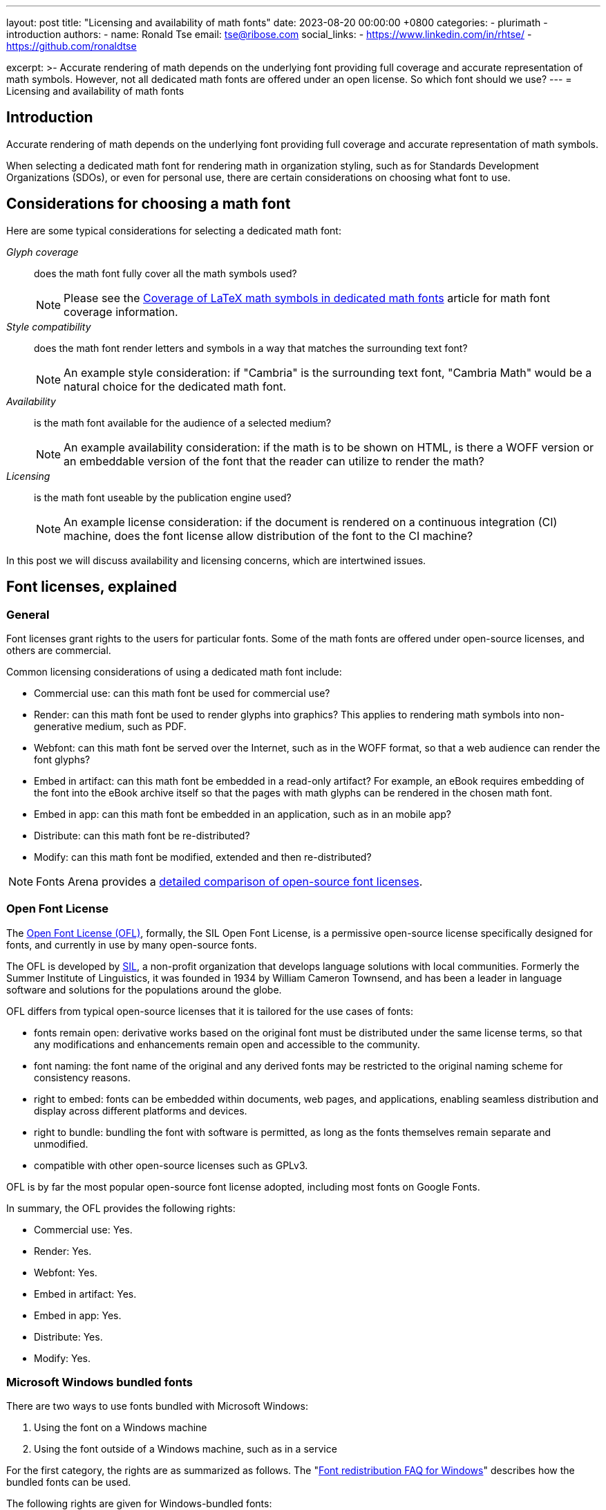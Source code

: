 ---
layout: post
title:  "Licensing and availability of math fonts"
date:   2023-08-20 00:00:00 +0800
categories:
  - plurimath
  - introduction
authors:
  -
    name: Ronald Tse
    email: tse@ribose.com
    social_links:
      - https://www.linkedin.com/in/rhtse/
      - https://github.com/ronaldtse

excerpt: >-
  Accurate rendering of math depends on the underlying font providing
  full coverage and accurate representation of math symbols. However, not
  all dedicated math fonts are offered under an open license. So which font
  should we use?
---
= Licensing and availability of math fonts

== Introduction

Accurate rendering of math depends on the underlying font providing
full coverage and accurate representation of math symbols.

When selecting a dedicated math font for rendering math in organization styling,
such as for Standards Development Organizations (SDOs), or even for personal
use, there are certain considerations on choosing what font to use.

== Considerations for choosing a math font

Here are some typical considerations for selecting a dedicated math font:

__Glyph coverage__:: does the math font fully cover all the math symbols used?
+
NOTE: Please see the
link:/blog/2023-08-15-font-coverage-latex-symbols[Coverage of LaTeX math symbols in dedicated math fonts]
article for math font coverage information.

__Style compatibility__:: does the math font render letters and symbols in a way
that matches the surrounding text font?
+
NOTE: An example style consideration: if "Cambria" is the surrounding text font,
"Cambria Math" would be a natural choice for the dedicated math font.

__Availability__:: is the math font available for the audience of a selected medium?
+
NOTE: An example availability consideration: if the math is to be shown on
HTML, is there a WOFF version or an embeddable version of the font that the
reader can utilize to render the math?

__Licensing__:: is the math font useable by the publication engine used?
+
NOTE: An example license consideration: if the document is rendered on a
continuous integration (CI) machine, does the font license allow distribution of
the font to the CI machine?

In this post we will discuss availability and licensing concerns, which are
intertwined issues.

== Font licenses, explained

=== General

Font licenses grant rights to the users for particular fonts. Some of the math
fonts are offered under open-source licenses, and others are commercial.

Common licensing considerations of using a dedicated math font include:

* Commercial use: can this math font be used for commercial use?
* Render: can this math font be used to render glyphs into graphics? This applies to rendering math symbols into non-generative medium, such as PDF.
* Webfont: can this math font be served over the Internet, such as in the WOFF format, so that a web audience can render the font glyphs?
* Embed in artifact: can this math font be embedded in a read-only artifact? For example, an eBook requires embedding of the font into the eBook archive itself so that the pages with math glyphs can be rendered in the chosen math font.
* Embed in app: can this math font be embedded in an application, such as in an mobile app?
* Distribute: can this math font be re-distributed?
* Modify: can this math font be modified, extended and then re-distributed?

NOTE: Fonts Arena provides a https://fontsarena.com/licenses-explained[detailed comparison of open-source font licenses].

=== Open Font License

The https://scripts.sil.org/cms/scripts/page.php?site_id=nrsi&id=OFL[Open Font License (OFL)],
formally, the SIL Open Font License, is a
permissive open-source license specifically designed for fonts, and currently
in use by many open-source fonts.

The OFL is developed by https://www.sil.org[SIL], a non-profit organization that
develops language solutions with local communities. Formerly the Summer
Institute of Linguistics, it was founded in 1934 by William Cameron Townsend,
and has been a leader in language software and solutions for the populations
around the globe.

OFL differs from typical open-source licenses that it is tailored for the use
cases of fonts:

* fonts remain open: derivative works based on the original font must be
distributed under the same license terms, so that any modifications and
enhancements remain open and accessible to the community.

* font naming: the font name of the original and any derived fonts may be
restricted to the original naming scheme for consistency reasons.

* right to embed: fonts can be embedded within documents, web pages, and
applications, enabling seamless distribution and display across different
platforms and devices.

* right to bundle: bundling the font with software is permitted, as long as the
fonts themselves remain separate and unmodified.

* compatible with other open-source licenses such as GPLv3.

OFL is by far the most popular open-source font license adopted, including
most fonts on Google Fonts.

In summary, the OFL provides the following rights:

* Commercial use: Yes.
* Render: Yes.
* Webfont: Yes.
* Embed in artifact: Yes.
* Embed in app: Yes.
* Distribute: Yes.
* Modify: Yes.


// ❌


[[ms-bundle-license]]
=== Microsoft Windows bundled fonts

There are two ways to use fonts bundled with Microsoft Windows:

. Using the font on a Windows machine
. Using the font outside of a Windows machine, such as in a service

For the first category, the rights are as summarized as follows.
The
"https://learn.microsoft.com/en-us/typography/fonts/font-faq[Font redistribution FAQ for Windows]"
describes how the bundled fonts can be used.

The following rights are given for Windows-bundled fonts:

* Commercial use: Yes, when the font is used on a Windows machine, otherwise a separate font license is necessary.
* Render: Yes, when the font is used on a Windows machine, otherwise a "desktop
font license" is necessary from https://www.fonts.com[Fonts.com].
+
NOTE: Not all Windows-bundled fonts are offered an "desktop font license".
* Webfont: No, a separate font license is necessary from
https://www.fonts.com[Fonts.com].
* Embed in artifact: Yes, when the font is used on a Windows machine, otherwise
a "electronic doc license" is necessary from https://www.fonts.com[Fonts.com].
+
NOTE: Not all Windows-bundled fonts are offered an "electronic doc license".
* Embed in app: No, a separate font license is necessary.
* Distribute: No.
* Modify: No.

For the second category, Microsoft fonts are offered licenses through
https://www.fonts.com[Fonts.com], where the following types exist:

* Desktop font license: install the font on your computer for use with authoring tools for rendering. Charged according to number of installs.

* Digital ads license: using the font on a web or modile ad. Charged according to ad instances.

* Web font license: using the font for web rendering on
https://www.fonts.com[Fonts.com]. Charged according to web views.

* Electronic doc license: using the font for embedding in electronic documents such as eBooks.


== Dedicated math fonts compared

The four popular dedicated math fonts are compared for their availability
and licensing attributes:

* https://learn.microsoft.com/en-us/typography/font-list/cambria-math[Cambria Math]

* https://www.stixfonts.org[STIX Two Math]

* https://fonts.google.com/noto/specimen/Noto+Sans+Math[Noto Math]

* https://github.com/alerque/libertinus[Libertinus Math]


== Cambria Math

=== Introduction

Cambria Math is the dedicated math font designed to accompany Cambria, the
default document typesetting font from Microsoft for Windows and Office.
Cambria itself was meant as a replacement for the rather universal font
Times New Roman.

Cambria Math is part of the Microsoft
https://en.wikipedia.org/wiki/ClearType_Font_Collection[ClearType Font Collection]
and the first font to implement the OpenType math extension, and was released in
2007.

The design philosophy and process of Cambria Math is elaborated in the
http://tiro.com/Articles/mathematical_typesetting.pdf[Mathematical Typesetting: Mathematical and Scientific Typesetting Solutions from Microsoft]
document edited by Ross Mills and John Hudson, with contributions by Richard
Lawrence and Murray Sargent.

=== Licensing

Microsoft does not in particular offer a "license" specific to Cambria Math,
so we can consider it to be licensed under the Microsoft Windows-bundled font
licenses described <<ms-bundle-license,here>>.

Specifically, the Cambria Math licenses available are described on the
https://www.fonts.com/font/microsoft-corporation/cambria-math/licenses[Cambria Math Licenses]
page on https://www.fonts.com[Fonts.com].
Interestingly, only the "web font license" is available,
which means that there is technically no avenue to use Cambria Math for document
rendering or eBook embedding or app embedding.

The openly available Cambria Math files are distributed under these terms:

* Version 1.02: License as transcribed in its
https://github.com/fontist/formulas/blob/9f1ebc5fcf2813d66e79c6fbcb43ed18876d20a1/Formulas/cleartype.yml#L401[Fontist formula]
* Version 5.24: License as transcribed in its
https://github.com/fontist/formulas/blob/9f1ebc5fcf2813d66e79c6fbcb43ed18876d20a1/Formulas/pclinuxos_webcore_fonts.yml#L701[Fontist formula],
which points back to the Microsoft site.

We can produce the following table for Cambria Math.

[cols="a,a,a,a,a,a,a",options="header"]
.Rights at a glance for Cambria Math
|===
| Commercial use | Render | webfont | Embed in artifact | Embed in app | Distribute | Modify

| ✅ on Windows | ✅ on Windows | License required | ✅ on Windows | ❌ | ❌ | ❌

|===



=== Availability

The method of distribution for the Cambria Math font is described under the
https://sourceforge.net/projects/mscorefonts2/files/cabs/[`mscorefonts2` project at SourceForge]

Most Cambria Math versions, especially the newer ones, are not independently
available and are only offered bundled inside Microsoft products.

This means that the usage of those newer fonts can only occur on Microsoft
Windows or require some form of extraction of them, yet the licensing terms do
not allow such usage.

The latest version of Cambria Math is 6.99, bundled with
https://learn.microsoft.com/en-us/typography/fonts/windows_10_font_list[Windows 10],
https://learn.microsoft.com/en-us/typography/fonts/windows_11_font_list[Windows 11],
https://support.microsoft.com/en-us/office/cloud-fonts-in-office-f7b009fe-037f-45ed-a556-b5fe6ede6adb[Office 365].

Only version 5.24 offered through the Microsoft ClearType Font Collection
and version 1.02 offered through the Microsoft PowerPoint Viewer 2007 executable
are openly available.

The versions of Cambria Math are available through the following avenues:

.Availability of Cambria Math versions
[cols="a,a,3a"]
|===
| Cambria Math version | Year released | Offered in

| 0.90 | 2004 | ?
| 0.95 | 2004 | ?
| 1.00 | ? | ?
| 1.02 | 2006 | https://web.archive.org/web/20171225132744if_/http://download.microsoft.com/download/E/6/7/E675FFFC-2A6D-4AB0-B3EB-27C9F8C8F696/PowerPointViewer.exe[Microsoft PowerPoint Viewer 2007]

| 2.00 | 2006 | ?
| 5.00 | 2006 | https://learn.microsoft.com/en-us/typography/font-list/cambria-math[Windows Vista]

| 5.24 | 2008 |
https://learn.microsoft.com/en-us/typography/cleartype/clear-type-font-collection[Microsoft ClearType Font Collection]
from Windows Vista and Office 2007
(https://github.com/fontist/formulas/blob/9f1ebc5fcf2813d66e79c6fbcb43ed18876d20a1/Formulas/pclinuxos_webcore_fonts.yml#L43[Fontist formula for Cambria Math])

| 5.93 | ? |
| 5.96 | ? |
| 5.97 | 2007 | https://learn.microsoft.com/en-us/typography/fonts/windows_7_font_list[Windows 7]

| 5.98 | ? |
| 5.99 | 2009 |

| 6.80 | ? |
| 6.81 | ? |
| 6.82 | ? |
| 6.83 | ? |

| 6.84 | 2012 |
https://learn.microsoft.com/en-us/typography/fonts/windows_8_font_list[Windows 8],
https://learn.microsoft.com/en-us/typography/fonts/windows_81_font_list[Windows 8.1]

| 6.90 | ? |
| 6.91 | 2016-11-25 |
| 6.96 | ? |
| 6.98 | ? |
| 6.99 | ? |
https://learn.microsoft.com/en-us/typography/fonts/windows_10_font_list[Windows 10],
https://learn.microsoft.com/en-us/typography/fonts/windows_11_font_list[Windows 11],
https://support.microsoft.com/en-us/office/cloud-fonts-in-office-f7b009fe-037f-45ed-a556-b5fe6ede6adb[Office 365]

|===

It is rather clear that the availability of Cambria Math becomes a huge
challenge for users outside of the Windows platform.


=== STIX Two Math

==== Introduction

The STIX Two Math font is part of the https://www.stixfonts.org[STIX fonts]
project.

STIX dates back to 1995 to the proposal from Arie de Ruiter of
https://www.elsevier.com[Elsevier], and is joined by the
https://www.ams.org[American Mathematical Society] in 1997. STIX Fonts 1.0 was
released in May 2010, with STIX Fonts 2.0 ("STIX Two Fonts") released in
December 2016.


==== Licensing

The STIX Two Math fonts are licensed under OFL, which means it is
permissive and open.

[cols="a,a,a,a,a,a,a",options="header"]
.Rights at a glance for STIX Two Math
|===
| Commercial use | Render | webfont | Embed in artifact | Embed in app | Distribute | Modify

| ✅ | ✅ | ✅ | ✅ | ✅ | ✅ | ✅

|===


==== Availability

The font is open sourced, available for re-distribution and download.

The released fonts are available at the official https://www.stixfonts.org[STIX]
site.

The STIX fonts source code is available at GitHub:

* https://github.com/stipub/stixfonts



=== Noto Sans Math

==== Introduction

Noto Sans Math is a dedicated math font produced by Google as part of the Noto
Sans family which belongs to the Noto collection. Noto Sans Math provides 2,655
glyphs.


==== Licensing

Noto Sans Math is licensed under OFL, which means it is permissive and open.

[cols="a,a,a,a,a,a,a",options="header"]
.Rights at a glance for Noto Sans Math
|===
| Commercial use | Render | webfont | Embed in artifact | Embed in app | Distribute | Modify

| ✅ | ✅ | ✅ | ✅ | ✅ | ✅ | ✅

|===


==== Availability

The font is open sourced, available for re-distribution and download.

The released fonts are available at the official
https://fonts.google.com/noto/specimen/Noto+Sans+Math[Google Fonts] site.

The Noto Sans Math fonts source code is available at GitHub:

* https://github.com/notofonts/math



=== Libertinus Math

==== Introduction

The Libertinus Math font was originally developed as the OpenType companion for
the Linux Libertine fonts.

Libertinus Math was forked from version 5.3.0 of Linux Libertine fonts,
and was first released as 6.0.0 in 2016.


==== Licensing

Libertinus Math is licensed under OFL v1.1, which means it is permissive and open.

[cols="a,a,a,a,a,a,a",options="header"]
.Rights at a glance for Libertinus Math
|===
| Commercial use | Render | webfont | Embed in artifact | Embed in app | Distribute | Modify

| ✅ | ✅ | ✅ | ✅ | ✅ | ✅ | ✅

|===


==== Availability

The font is open sourced, available for re-distribution and download.

All released fonts and versions are available at its
https://github.com/alerque/libertinus/releases[GitHub releases] page.

The Libertinus Math fonts source code is available at GitHub:

* https://github.com/alerque/libertinus



== Conclusion

STIX Two Math, Noto Sans Math and Libertinus Math are all offered under the OFL
which make then suitable for open-source publishing, re-distribution and for
non-interactive continuous integration systems. The only considerations amongst
them are stylistic and symbol coverage
(see link:/blog/2023-08-15-font-coverage-latex-symbols[coverage post]).

Cambria Math, while it is excellently designed and a popular choice for math
representation, is marred by unclear licensing terms and a lock on the Windows
platform. For open source publishing or for use in non-Windows-based continuous
integration systems, Cambria Math is likely not the best choice.


[cols="a,a,a,a,a,a,a,a,a",options="header"]
.Rights and availability at a glance for typical math fonts
|===
| Font | Availability | Commercial use | Render | webfont | Embed in artifact | Embed in app | Distribute | Modify

| STIX Two Math | Open | ✅ | ✅ | ✅ | ✅ | ✅ | ✅ | ✅
| Noto Sans Math | Open | ✅ | ✅ | ✅ | ✅ | ✅ | ✅ | ✅
| Libertinus Math | Open | ✅ | ✅ | ✅ | ✅ | ✅ | ✅ | ✅
| Cambria Math | On Windows, difficult on other platforms | ✅ on Windows | ✅ on Windows | License required | ✅ on Windows | ❌ | ❌ | ❌

|===


